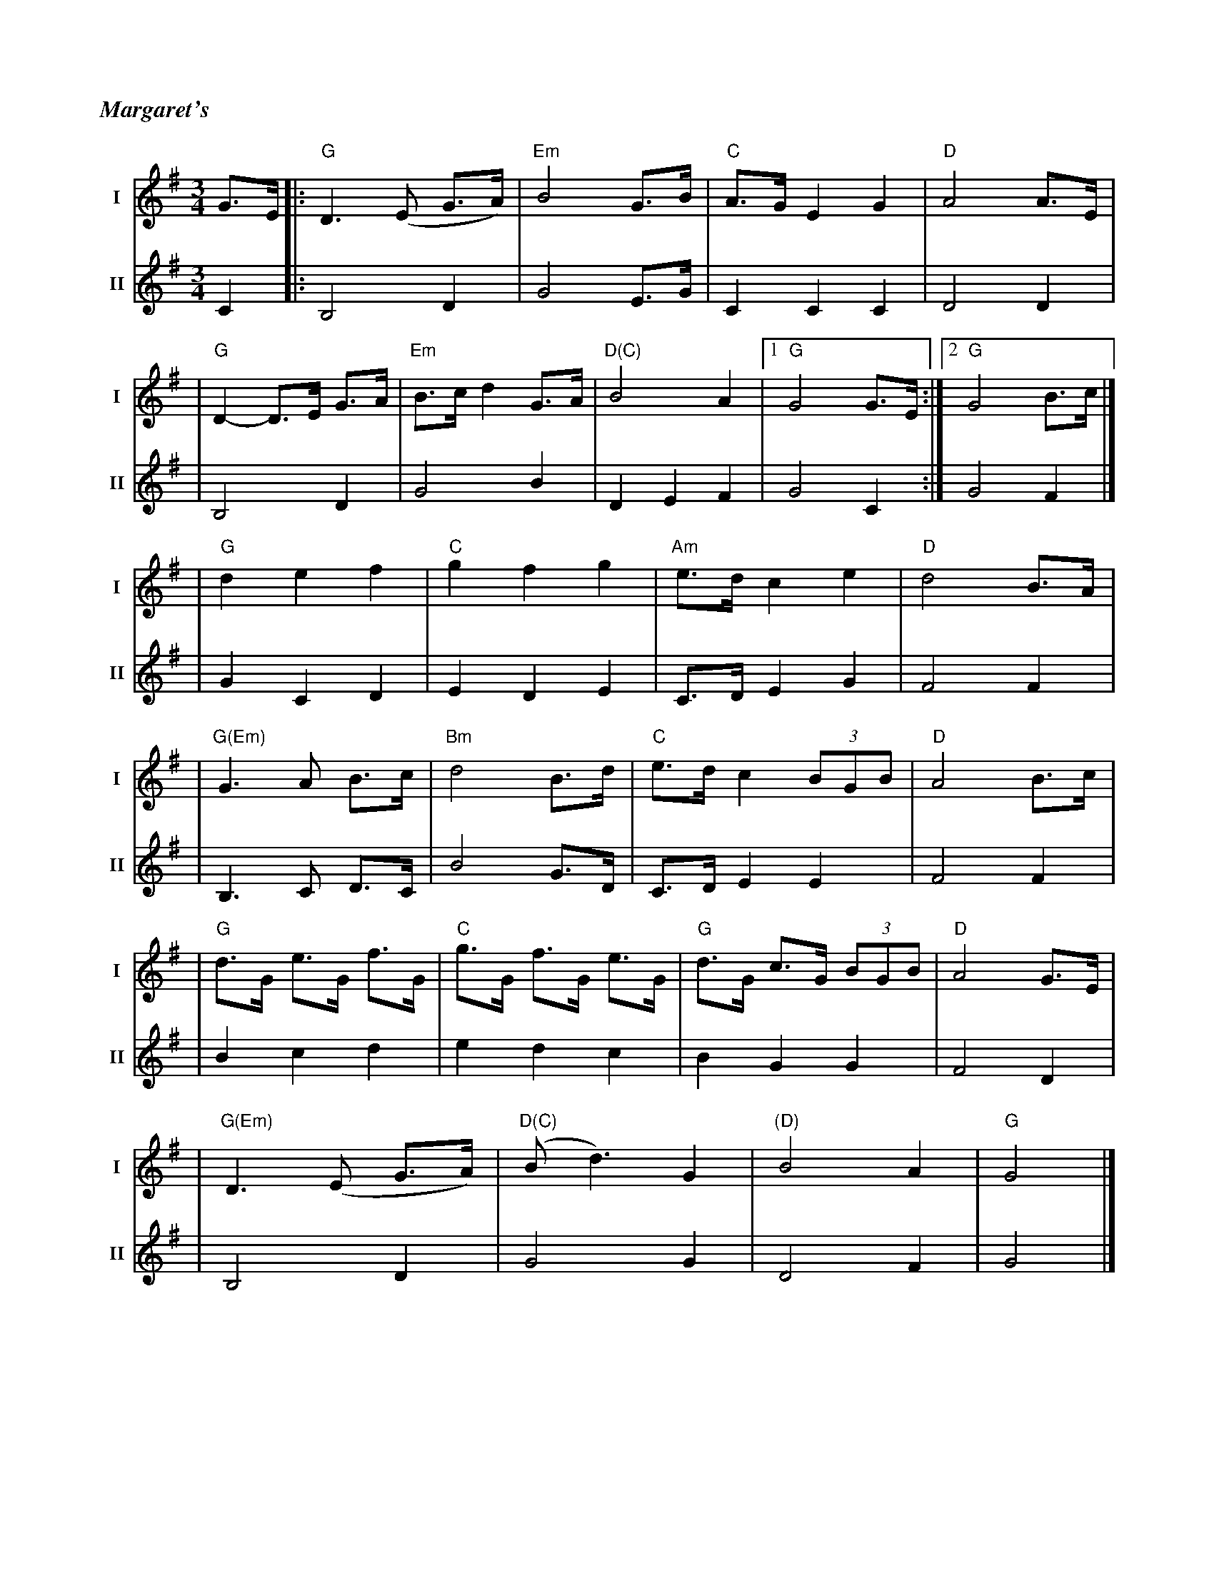 %%titlefont Times-Bold-Italic 16
%%titleleft true
%%stretchlast 1
X: 1
T: Margaret's
R: waltz
M: 3/4
L: 1/8
V:T1 name="I"   snm="I"
V:T2 name="II"  snm="II"
K: Gmaj
[V:T1] G>E |: "G"D3 (E G>A)   | "Em"B4 G>B     | "C"A>G E2 G2     | "D"A4 A3/2E/2 |
[V:T2] C2  |: B,4D2           |G4 E3/2G/2      |C2 C2 C2          | D4 D2         |
[V:T1]     |"G"D2- D>E G>A    | "Em"B>c d2 G>A | "D(C)"B4 A2      |1 "G"G4 G>E   :|2"G"G4 B>c |]
[V:T2]     |B,4 D2            |G4 B2           |D2 E2 F2          | G4 C2        :| G4 F2     |]
[V:T1]     | "G"d2 e2 f2      | "C"g2 f2 g2    | "Am"e>d c2 e2    | "D"d4 B>A     |
[V:T2]     |G2 C2 D2          |E2 D2 E2        |C>D E2 G2         |F4 F2          |
[V:T1]     |"G(Em)"G3 A B>c   | "Bm"d4 B>d     | "C"e>d c2 (3BGB  | "D"A4 B>c     |
[V:T2]     |B,3 C D>C         | B4 G>D         | C>D E2 E2        | F4 F2         |
[V:T1]     |"G"d>G e>G f>G    | "C"g>G f>G e>G | "G"d>G c>G (3BGB | "D"A4 G>E     |
[V:T2]     |B2 c2 d2          | e2 d2 c2       | B2 G2 G2         | F4 D2         |
[V:T1]     |"G(Em)"D3 (E G>A) | "D(C)"(Bd3) G2 | "(D)"B4 A2       | "G"G4         |]
[V:T2]     | B,4 D2           | G4 G2          | D4 F2            | G4            |]
